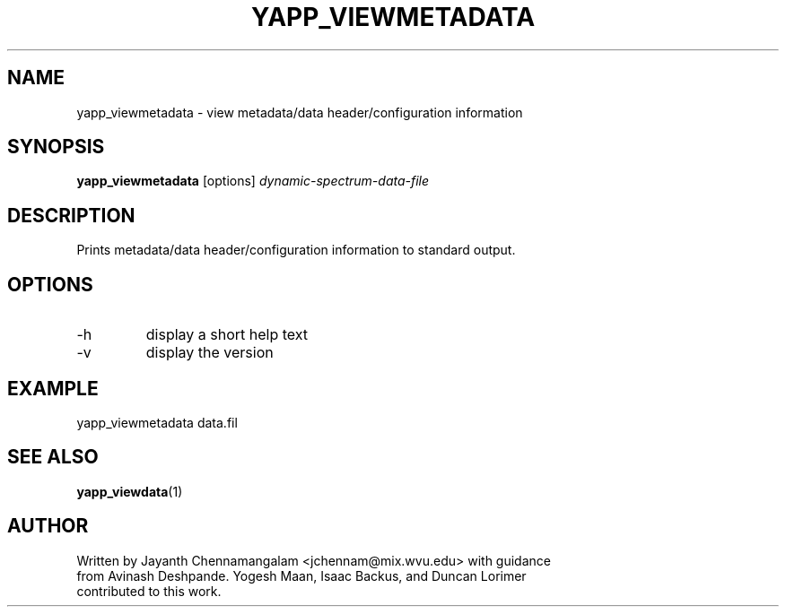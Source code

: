 .\#
.\# Yet Another Pulsar Processor Commands
.\# yapp_viewmetadata Manual Page
.\#
.\# Created by Jayanth Chennamangalam on 2010.09.23
.\#

.TH YAPP_VIEWMETADATA 1 "2011-04-01" "YAPP 1.0.0" \
"Yet Another Pulsar Processor"


.SH NAME
yapp_viewmetadata \- view metadata/data header/configuration information


.SH SYNOPSIS
.B yapp_viewmetadata
[options]
.I dynamic-spectrum-data-file


.SH DESCRIPTION
Prints metadata/data header/configuration information to standard output.


.SH OPTIONS
.TP
\-h
display a short help text
.TP
\-v
display the version


.SH EXAMPLE
.TP
yapp_viewmetadata data.fil


.SH SEE ALSO
.BR yapp_viewdata (1)


.SH AUTHOR
.TP 
Written by Jayanth Chennamangalam <jchennam@mix.wvu.edu> with guidance from \
Avinash Deshpande. Yogesh Maan, Isaac Backus, and Duncan Lorimer contributed \
to this work.

